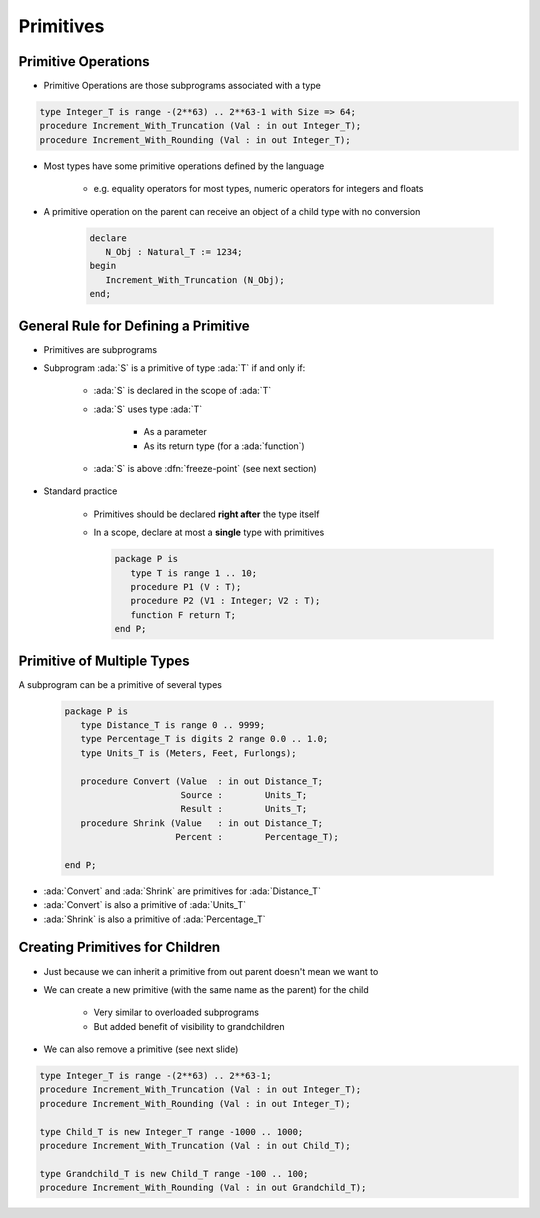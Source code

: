 ============
Primitives
============

--------------------
Primitive Operations
--------------------

* Primitive Operations are those subprograms associated with a type

.. code:: Ada

   type Integer_T is range -(2**63) .. 2**63-1 with Size => 64; 
   procedure Increment_With_Truncation (Val : in out Integer_T);
   procedure Increment_With_Rounding (Val : in out Integer_T);

* Most types have some primitive operations defined by the language

   * e.g. equality operators for most types, numeric operators for integers and floats

* A primitive operation on the parent can receive an object of a child type with no conversion

   .. code:: Ada

      declare
         N_Obj : Natural_T := 1234;
      begin
         Increment_With_Truncation (N_Obj);
      end;

---------------------------------------
General Rule for Defining a Primitive
---------------------------------------

* Primitives are subprograms
* Subprogram :ada:`S` is a primitive of type :ada:`T` if and only if:

   - :ada:`S` is declared in the scope of :ada:`T`
   - :ada:`S` uses type :ada:`T`

        + As a parameter
        + As its return type (for a :ada:`function`)

   - :ada:`S` is above :dfn:`freeze-point` (see next section)

* Standard practice

    - Primitives should be declared **right after** the type itself
    - In a scope, declare at most a **single** type with primitives

      .. code:: Ada

         package P is
            type T is range 1 .. 10;
            procedure P1 (V : T);
            procedure P2 (V1 : Integer; V2 : T);
            function F return T;
         end P;

------------------------------
Primitive of Multiple Types
------------------------------

A subprogram can be a primitive of several types

   .. code:: Ada

      package P is
         type Distance_T is range 0 .. 9999;
         type Percentage_T is digits 2 range 0.0 .. 1.0;
         type Units_T is (Meters, Feet, Furlongs);

         procedure Convert (Value  : in out Distance_T; 
                            Source :        Units_T;
                            Result :        Units_T;
         procedure Shrink (Value   : in out Distance_T;
                           Percent :        Percentage_T);

      end P;

* :ada:`Convert` and :ada:`Shrink` are primitives for :ada:`Distance_T`
* :ada:`Convert` is also a primitive of :ada:`Units_T`
* :ada:`Shrink` is also a primitive of :ada:`Percentage_T`

----------------------------------
Creating Primitives for Children
----------------------------------

* Just because we can inherit a primitive from out parent doesn't mean we want to

* We can create a new primitive (with the same name as the parent) for the child

   * Very similar to overloaded subprograms
   * But added benefit of visibility to grandchildren

* We can also remove a primitive (see next slide)

.. code:: Ada

   type Integer_T is range -(2**63) .. 2**63-1; 
   procedure Increment_With_Truncation (Val : in out Integer_T);
   procedure Increment_With_Rounding (Val : in out Integer_T);
   
   type Child_T is new Integer_T range -1000 .. 1000;
   procedure Increment_With_Truncation (Val : in out Child_T);
   
   type Grandchild_T is new Child_T range -100 .. 100;
   procedure Increment_With_Rounding (Val : in out Grandchild_T);
